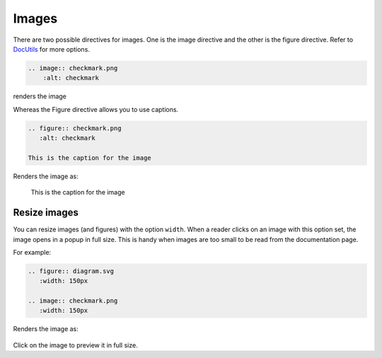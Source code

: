 Images
======

There are two possible directives for images. One is the image directive and the other is the figure directive.
Refer to `DocUtils <https://docutils.sourceforge.io/docs/ref/rst/directives.html#images>`_ for more options.

.. code-block:: none

  .. image:: checkmark.png
      :alt: checkmark

renders the image

.. image:: checkmark.png
   :alt: checkmark


Whereas the Figure directive allows you to use captions.

.. code-block:: none

   .. figure:: checkmark.png
      :alt: checkmark

   This is the caption for the image

Renders the image as:

.. figure:: checkmark.png
   :alt: checkmark

   This is the caption for the image

Resize images
-------------

You can resize images (and figures) with the option ``width``.
When a reader clicks on an image with this option set, the image opens in a popup in full size.
This is handy when images are too small to be read from the documentation page.

For example:

.. code-block:: none

   .. figure:: diagram.svg
      :width: 150px

   .. image:: checkmark.png
      :width: 150px

Renders the image as:

.. figure:: diagram.svg
   :width: 150px

.. image:: checkmark.png
   :width: 150px

Click on the image to preview it in full size.
